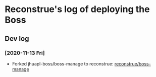 * Reconstrue's log of deploying the Boss   
** Dev log
*** [2020-11-13 Fri]
- Forked  jhuapl-boss/boss-manage to reconstrue: [[https://github.com/reconstrue/boss-manage][reconstrue/boss-manage]]


